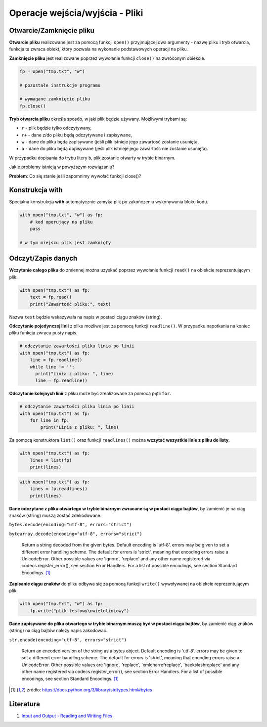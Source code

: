 Operacje wejścia/wyjścia - Pliki
================================


.. pdfobject:: /_static/files/artykuly/python/python-tutorial/Operacje-wejscia-wyjscia-Pliki.pdf


Otwarcie/Zamknięcie pliku
-------------------------

**Otwarcie pliku** realizowane jest za pomocą funkcji ``open()`` przyjmującej dwa argumenty - nazwę pliku i tryb otwarcia, funkcja ta zwraca obiekt, który pozwala na wykonanie podstawowych operacji na pliku.

**Zamknięcie pliku** jest realizowane poprzez wywołanie funkcji ``close()`` na zwróconym obiekcie.

.. code-block:: python

    fp = open("tmp.txt", "w")

    # pozostałe instrukcje programu

    # wymagane zamknięcie pliku
    fp.close()


**Tryb otwarcia pliku** określa sposób, w jaki plik będzie używany. Możliwymi trybami są:

* ``r`` - plik będzie tylko odczytywany,
* ``r+`` - dane z/do pliku będą odczytywane i zapisywane,
* ``w`` - dane do pliku będą zapisywane (jeśli plik istnieje jego zawartość zostanie usunięta,
* ``a`` - dane do pliku będą dopisywane (jeśli plik istnieje jego zawartość nie zostanie usunięta).

W przypadku dopisania do trybu litery ``b``, plik zostanie otwarty w trybie binarnym.


Jakie problemy istnieją w powyższym rozwiązaniu?

**Problem**: Co się stanie jeśli zapomnimy wywołać funkcji close()?


Konstrukcja with
----------------

Specjalna konstrukcja **with** automatycznie zamyka plik po zakończeniu wykonywania bloku kodu.

.. code-block:: python

    with open("tmp.txt", "w") as fp:
        # kod operujący na pliku
        pass

    # w tym miejscu plik jest zamknięty


Odczyt/Zapis danych
-------------------

**Wczytanie całego pliku** do zmiennej można uzyskać poprzez wywołanie funkcji ``read()`` na obiekcie reprezentującym plik.

.. code-block:: python

    with open("tmp.txt") as fp:
        text = fp.read()
        print("Zawartość pliku:", text)


Nazwa ``text`` będzie wskazywała na napis w postaci ciągu znaków (string).


**Odczytanie pojedynczej linii** z pliku możliwe jest za pomocą funkcji ``readline()``. W przypadku napotkania na koniec pliku funkcja zwraca pusty napis.

.. code-block:: python

    # odczytanie zawartości pliku linia po linii
    with open("tmp.txt") as fp:
        line = fp.readline()
        while line != '':
          print("Linia z pliku: ", line)
          line = fp.readline()


**Odczytanie kolejnych linii** z pliku może być zrealizowane za pomocą pętli ``for``.

.. code-block:: python

    # odczytanie zawartości pliku linia po linii
    with open("tmp.txt") as fp:
        for line in fp:
            print("Linia z pliku: ", line)


Za pomocą konstruktora ``list()`` oraz funkcji ``readlines()`` można **wczytać wszystkie linie z pliku do listy.**

.. code-block:: python

    with open("tmp.txt") as fp:
        lines = list(fp)
        print(lines)


.. code-block:: python

    with open("tmp.txt") as fp:
        lines = fp.readlines()
        print(lines)


**Dane odczytane z pliku otwartego w trybie binarnym zwracane są w postaci ciągu bajtów**, by zamienić je na ciąg znaków (string) muszą zostać zdekodowane.

``bytes.decode(encoding="utf-8", errors="strict")``

``bytearray.decode(encoding="utf-8", errors="strict")``

    Return a string decoded from the given bytes. Default encoding is 'utf-8'. errors may be given to set a different error handling scheme. The default for errors is 'strict', meaning that encoding errors raise a UnicodeError. Other possible values are 'ignore', 'replace' and any other name registered via codecs.register_error(), see section Error Handlers. For a list of possible encodings, see section Standard Encodings. [#bytes]_


**Zapisanie ciągu znaków** do pliku odbywa się za pomocą funkcji ``write()`` wywoływanej na obiekcie reprezentującym plik.

.. code-block:: python

    with open("tmp.txt", "w") as fp:
        fp.write("plik testowy\nwieloliniowy")


**Dane zapisywane do pliku otwartego w trybie binarnym muszą być w postaci ciągu bajtów**, by zamienić ciąg znaków (string) na ciąg bajtów należy napis zakodować.

``str.encode(encoding="utf-8", errors="strict")``

    Return an encoded version of the string as a bytes object. Default encoding is 'utf-8'. errors may be given to set a different error handling scheme. The default for errors is 'strict', meaning that encoding errors raise a UnicodeError. Other possible values are 'ignore', 'replace', 'xmlcharrefreplace', 'backslashreplace' and any other name registered via codecs.register_error(), see section Error Handlers. For a list of possible encodings, see section Standard Encodings. [#bytes]_

.. [#bytes] źródło: `https://docs.python.org/3/library/stdtypes.html#bytes <https://docs.python.org/3/library/stdtypes.html#bytes>`__


Literatura
----------

1. `Input and Output - Reading and Writing Files <https://docs.python.org/3/tutorial/inputoutput.html#reading-and-writing-files>`__
